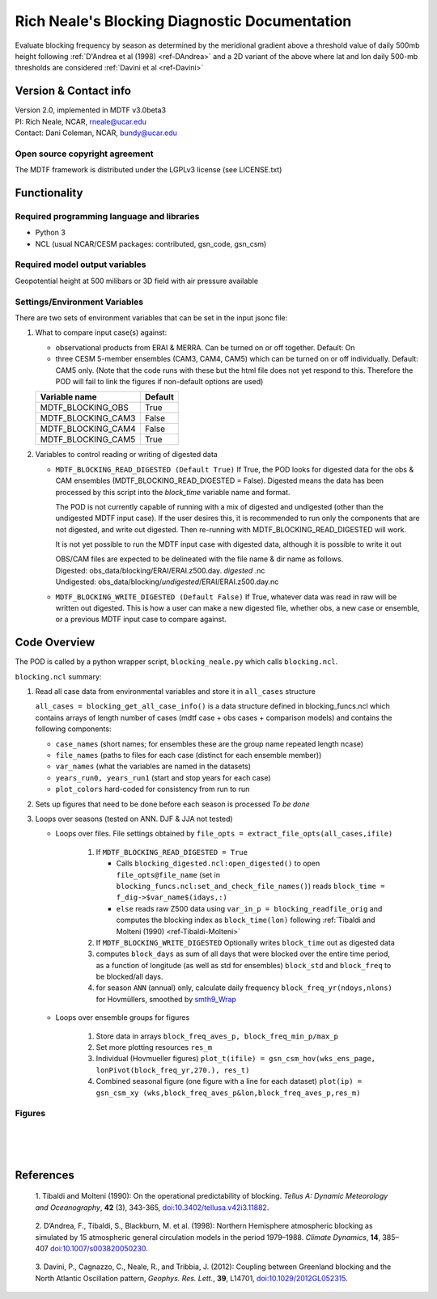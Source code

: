 ﻿.. Format guides/tools:
   https://docutils.sourceforge.io/docs/user/rst/quickref.html
   https://sublime-and-sphinx-guide.readthedocs.io/en/latest/code_blocks.html
   Rendered MDTF diagnostics/*/doc/example.rst https://mdtf-diagnostics.readthedocs.io/en/latest/sphinx_pods/example.html)
   Online editor at https://livesphinx.herokuapp.com/ 

   NOTE: Emacs makes bad line breaks, edit in https://livesphinx.herokuapp.com/ and copy entire text
   Also, there is a more_about.rst locally that needs equation formation
   before going in here

Rich Neale's Blocking Diagnostic Documentation
==============================================

Evaluate blocking frequency by season as determined by the meridional
gradient above a threshold value of daily 500mb height following
:ref:`D'Andrea et al (1998) <ref-DAndrea>`
and a 2D variant of the above where lat and lon daily 500-mb thresholds are
considered :ref:`Davini et al <ref-Davini>`

Version & Contact info
----------------------
| Version 2.0, implemented in MDTF v3.0beta3
| PI: Rich Neale, NCAR,  rneale@ucar.edu
| Contact: Dani Coleman, NCAR, bundy@ucar.edu

Open source copyright agreement
^^^^^^^^^^^^^^^^^^^^^^^^^^^^^^^
The MDTF framework is distributed under the LGPLv3 license (see LICENSE.txt)
  

Functionality
-------------

Required programming language and libraries
^^^^^^^^^^^^^^^^^^^^^^^^^^^^^^^^^^^^^^^^^^^

- Python 3
- NCL (usual NCAR/CESM packages: contributed, gsn_code, gsn_csm)


Required model output variables
^^^^^^^^^^^^^^^^^^^^^^^^^^^^^^^

Geopotential height at 500 milibars or 3D field with air pressure available



Settings/Environment Variables
^^^^^^^^^^^^^^^^^^^^^^^^^^^^^^^
There are two sets of environment variables that can be set in the input
jsonc file:

1) What to compare input case(s) against: 

   - observational products from ERAI & MERRA. Can be turned on or off together. Default: On

   - three CESM 5-member ensembles (CAM3, CAM4, CAM5) which can be turned on or off individually. Default: CAM5 only. (Note that the code runs with these but the html file does not yet respond to this. Therefore the POD will fail to link the figures if non-default options are used)

   ==================  ====================  
   Variable name       Default  
   ==================  ====================  
   MDTF_BLOCKING_OBS   True
   MDTF_BLOCKING_CAM3  False
   MDTF_BLOCKING_CAM4  False
   MDTF_BLOCKING_CAM5  True
   ==================  ====================



2) Variables to control reading or writing of digested data 

   - ``MDTF_BLOCKING_READ_DIGESTED (Default True)``
     If True, the POD looks for digested data for the obs & CAM ensembles (MDTF_BLOCKING_READ_DIGESTED = False). 
     Digested means the data has been processed by this script into the `block_time` variable name and format.

     The POD is not currently capable of running with a mix of digested and undigested (other than the undigested MDTF input case). If the user desires this, it is recommended to run only the components that are not digested, and write out digested. Then re-running with MDTF_BLOCKING_READ_DIGESTED will work.

     It is not yet possible to run the MDTF input case with digested data, although it is possible to write it out

     | OBS/CAM files are expected to be delineated with the file name & dir name as follows.
     | Digested:   obs_data/blocking/ERAI/ERAI.z500.day. *digested* .nc
     | Undigested: obs_data/blocking/*undigested*/ERAI/ERAI.z500.day.nc

   - ``MDTF_BLOCKING_WRITE_DIGESTED (Default False)``
     If True, whatever data was read in raw will be written out digested. This is how a user can make a new digested file, whether obs, a new case or ensemble, or a previous MDTF input case to compare against.

    
Code Overview
-------------
The POD is called by a python wrapper script, ``blocking_neale.py`` which
calls ``blocking.ncl``.

``blocking.ncl`` summary:

1. Read all case data from environmental variables and store it in ``all_cases`` structure

   ``all_cases = blocking_get_all_case_info()``
   is a data structure defined in blocking_funcs.ncl which
   contains arrays of length number of cases (mdtf case + obs cases + comparison models) and contains the following components:

   - ``case_names`` (short names; for ensembles these are the group name repeated length ncase)
   - ``file_names`` (paths to files for each case (distinct for each ensemble member))
   - ``var_names`` (what the variables are named in the datasets)
   - ``years_run0, years_run1`` (start and stop years for each case)
   - ``plot_colors`` hard-coded for consistency from run to run

2. Sets up figures that need to be done before each season is processed *To be done*

3. Loops over seasons (tested on ANN. DJF & JJA not tested)

   * Loops over files. File settings obtained by ``file_opts = extract_file_opts(all_cases,ifile)``

      1. If ``MDTF_BLOCKING_READ_DIGESTED = True`` 

         * Calls ``blocking_digested.ncl:open_digested()`` to open 
           ``file_opts@file_name`` (set in ``blocking_funcs.ncl:set_and_check_file_names()``)
           reads  ``block_time = f_dig->$var_name$(idays,:)`` 
    
         * ``else`` reads raw Z500 data using ``var_in_p = blocking_readfile_orig``
           and computes the blocking index as ``block_time(lon)``
           following :ref:`Tibaldi and Molteni (1990) <ref-Tibaldi-Molteni>`

      2. If ``MDTF_BLOCKING_WRITE_DIGESTED`` Optionally writes ``block_time`` out as digested data 

      3. computes ``block_days`` as sum of all days that were blocked over the
         entire time period, as a function of longitude (as well as std for
         ensembles) ``block_std`` and ``block_freq`` to be blocked/all days. 

      4. for season ``ANN`` (annual) only, calculate daily frequency
         ``block_freq_yr(ndoys,nlons)`` for Hovmüllers, smoothed by `smth9_Wrap
         <https://www.ncl.ucar.edu/Document/Functions/Built-in/smth9.shtml>`__

   * Loops over ensemble groups for figures

      1. Store data in arrays ``block_freq_aves_p, block_freq_min_p/max_p`` 

      2. Set more plotting resources ``res_m``

      3. Individual (Hovmueller figures) 
         ``plot_t(ifile) = gsn_csm_hov(wks_ens_page, lonPivot(block_freq_yr,270.), res_t)``

      4. Combined seasonal figure (one figure with a line for each dataset)
         ``plot(ip) = gsn_csm_xy (wks,block_freq_aves_p&lon,block_freq_aves_p,res_m)``


Figures
^^^^^^^

.. figure:: figure_freq_season.png
   :align: left
   :width: 75 %

.. figure:: figure_anncycle.OBS.png
   :align: left
   :width: 75 %

.. figure:: figure_anncycle.CAM5.png
   :align: left
   :width: 75 %

References
----------


.. _ref-Tibaldi-Molteni: 

   1. Tibaldi and Molteni (1990): On the operational predictability of
   blocking. *Tellus A: Dynamic Meteorology and Oceanography*, **42** (3), 
   343-365, `doi:10.3402/tellusa.v42i3.11882 <https://doi.org/10.3402/tellusa.v42i3.11882>`__.

.. _ref-DAndrea:

   2. D’Andrea, F., Tibaldi, S., Blackburn, M. et al. (1998): Northern
   Hemisphere atmospheric blocking as simulated by 15 atmospheric general
   circulation models in the period 1979–1988. *Climate Dynamics*, **14**,
   385–407 `doi:10.1007/s003820050230 <https://doi.org/10.1007/s003820050230>`__.

.. _ref-Davini:

   3. Davini, P., Cagnazzo, C., Neale, R., and Tribbia, J. (2012): Coupling
   between Greenland blocking and the North Atlantic Oscillation pattern,
   *Geophys. Res. Lett.*, **39**, L14701, `doi:10.1029/2012GL052315
   <https://doi:10.1029/2012GL052315>`__.

